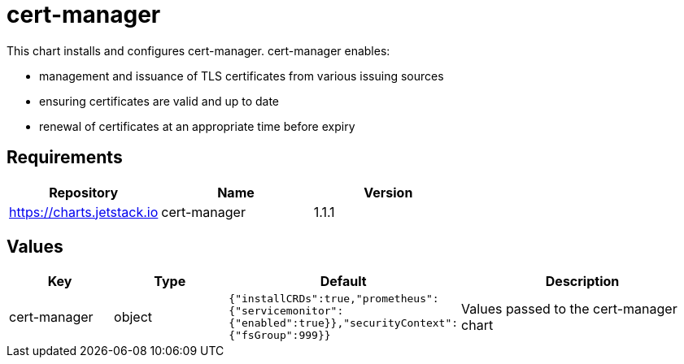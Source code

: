 = cert-manager

This chart installs and configures cert-manager. cert-manager enables:

* management and issuance of TLS certificates from various issuing
sources
* ensuring certificates are valid and up to date
* renewal of certificates at an appropriate time before expiry

== Requirements

[cols=",,",options="header",]
|===============================================
|Repository |Name |Version
|https://charts.jetstack.io |cert-manager |1.1.1
|===============================================

== Values

[width="100%",cols="16%,18%,27%,39%",options="header",]
|=======================================================================
|Key |Type |Default |Description
|cert-manager |object
|`{"installCRDs":true,"prometheus":{"servicemonitor":{"enabled":true}},"securityContext":{"fsGroup":999}}`
|Values passed to the cert-manager chart
|=======================================================================
